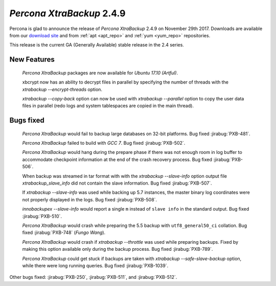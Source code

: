 .. _2-4-9:

==========================
*Percona XtraBackup* 2.4.9
==========================

Percona is glad to announce the release of *Percona XtraBackup* 2.4.9 on
November 29th 2017. Downloads are available from our `download site
<http://www.percona.com/downloads/XtraBackup/Percona-XtraBackup-2.4.9/>`_ and
from :ref:`apt <apt_repo>` and :ref:`yum <yum_repo>` repositories.

This release is the current GA (Generally Available) stable release in the 2.4
series.

New Features
============

 *Percona XtraBackup* packages are now available for *Ubuntu 17.10 (Artful)*.

 xbcrypt now has an ability to decrypt files in parallel by specifying the
 number of threads with the `xtrabackup --encrypt-threads` option.

 `xtrabackup --copy-back` option can now be used with
 `xtrabackup --parallel` option to copy the user data files in
 parallel (redo logs and system tablespaces are copied in the main thread).

Bugs fixed
==========

 *Percona XtraBackup* would fail to backup large databases on 32-bit platforms.
 Bug fixed :jirabug:`PXB-481`.

 *Percona XtraBackup* failed to build with *GCC 7*. Bug fixed :jirabug:`PXB-502`.

 *Percona XtraBackup* would hang during the prepare phase if there was not
 enough room in log buffer to accommodate checkpoint information at the end
 of the crash recovery process. Bug fixed :jirabug:`PXB-506`.

 When backup was streamed in tar format with with the
 `xtrabackup --slave-info` option
 output file `xtrabackup_slave_info` did not contain the slave
 information. Bug fixed :jirabug:`PXB-507`.

 If `xtrabackup --slave-info` was used while backing up 5.7 instances,
 the master binary log coordinates were not properly displayed in the logs.
 Bug fixed :jirabug:`PXB-508`.

 `innobackupex --slave-info` would report a single ``m`` instead of
 ``slave info`` in the standard output. Bug fixed :jirabug:`PXB-510`.

 *Percona XtraBackup* would crash while preparing the 5.5 backup with
 ``utf8_general50_ci`` collation. Bug fixed :jirabug:`PXB-748` (*Fungo Wang*).

 *Percona XtraBackup* would crash if `xtrabackup --throttle` was used
 while preparing backups. Fixed by making this option available only during the
 backup process. Bug fixed :jirabug:`PXB-789`.

 *Percona XtraBackup* could get stuck if backups are taken with
 `xtrabackup --safe-slave-backup` option, while there were long
 running queries. Bug fixed :jirabug:`PXB-1039`.

Other bugs fixed: :jirabug:`PXB-250`, :jirabug:`PXB-511`, and :jirabug:`PXB-512`.
